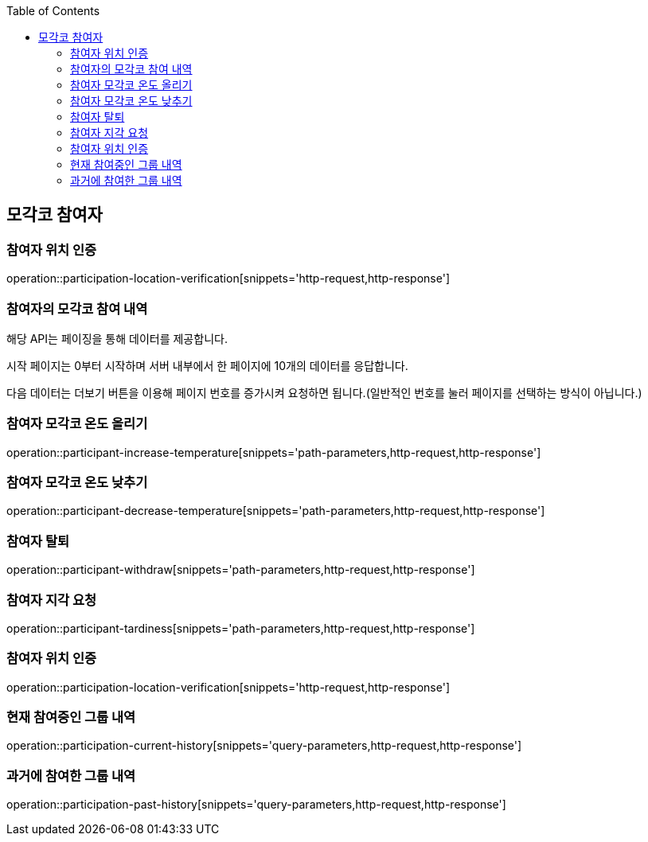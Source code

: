 :doctype: book
:icons: font
:source-highlighter: highlightjs
:toc: left
:toclevels: 4

ifndef::snippets[]
:snippets: ../../../build/generated-snippets
endif::[]

== 모각코 참여자

=== 참여자 위치 인증

operation::participation-location-verification[snippets='http-request,http-response']

=== 참여자의 모각코 참여 내역

해당 API는 페이징을 통해 데이터를 제공합니다.

시작 페이지는 0부터 시작하며 서버 내부에서 한 페이지에 10개의 데이터를 응답합니다.

다음 데이터는 더보기 버튼을 이용해 페이지 번호를 증가시켜 요청하면 됩니다.(일반적인 번호를 눌러 페이지를 선택하는 방식이 아닙니다.)

=== 참여자 모각코 온도 올리기

operation::participant-increase-temperature[snippets='path-parameters,http-request,http-response']

=== 참여자 모각코 온도 낮추기

operation::participant-decrease-temperature[snippets='path-parameters,http-request,http-response']

=== 참여자 탈퇴

operation::participant-withdraw[snippets='path-parameters,http-request,http-response']

=== 참여자 지각 요청

operation::participant-tardiness[snippets='path-parameters,http-request,http-response']

=== 참여자 위치 인증

operation::participation-location-verification[snippets='http-request,http-response']

=== 현재 참여중인 그룹 내역

operation::participation-current-history[snippets='query-parameters,http-request,http-response']

=== 과거에 참여한 그룹 내역

operation::participation-past-history[snippets='query-parameters,http-request,http-response']

